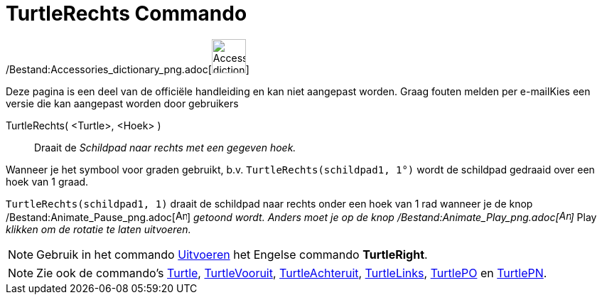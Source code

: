 = TurtleRechts Commando
:page-en: commands/TurtleRight_Command
ifdef::env-github[:imagesdir: /nl/modules/ROOT/assets/images]

/Bestand:Accessories_dictionary_png.adoc[image:48px-Accessories_dictionary.png[Accessories
dictionary.png,width=48,height=48]]

Deze pagina is een deel van de officiële handleiding en kan niet aangepast worden. Graag fouten melden per
e-mail[.mw-selflink .selflink]##Kies een versie die kan aangepast worden door gebruikers##

TurtleRechts( <Turtle>, <Hoek> )::
  Draait de _Schildpad naar rechts met een gegeven hoek._

[EXAMPLE]
====

Wanneer je het symbool voor graden gebruikt, b.v. `++TurtleRechts(schildpad1, 1°)++` wordt de schildpad gedraaid over
een hoek van 1 graad.

====

[EXAMPLE]
====

`++TurtleRechts(schildpad1, 1)++` draait de schildpad naar rechts onder een hoek van 1 rad wanneer je de knop
/Bestand:Animate_Pause_png.adoc[image:Animate_Pause.png[Animate Pause.png,width=16,height=16]] _getoond wordt. Anders
moet je op de knop /Bestand:Animate_Play_png.adoc[image:Animate_Play.png[Animate Play.png,width=16,height=16]]_ Play
_klikken om de rotatie te laten uitvoeren._

====

[NOTE]
====

Gebruik in het commando xref:/commands/Uitvoeren.adoc[Uitvoeren] het Engelse commando *TurtleRight*.

====

[NOTE]
====

Zie ook de commando's xref:/commands/Turtle.adoc[Turtle], xref:/commands/TurtleVooruit.adoc[TurtleVooruit],
xref:/commands/TurtleAchteruit.adoc[TurtleAchteruit], xref:/commands/TurtleLinks.adoc[TurtleLinks],
xref:/commands/TurtlePO.adoc[TurtlePO] en xref:/commands/TurtlePN.adoc[TurtlePN].

====
